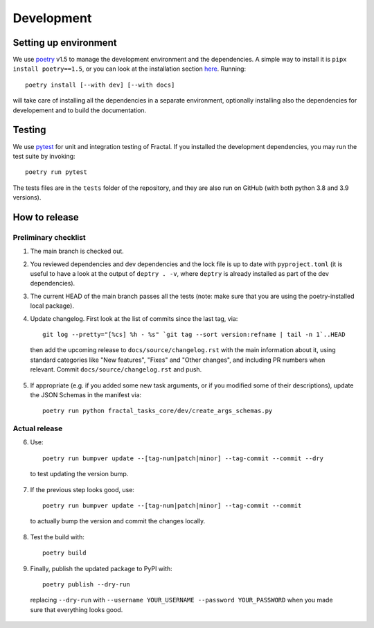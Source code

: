 Development
===========


Setting up environment
~~~~~~~~~~~~~~~~~~~~~~

We use `poetry <https://python-poetry.org/docs>`_ v1.5 to manage the development environment and the dependencies. A simple way to install it is ``pipx install poetry==1.5``, or you can look at the installation section `here <https://python-poetry.org/docs#installation>`_.
Running::

    poetry install [--with dev] [--with docs]

will take care of installing all the dependencies in a separate environment, optionally installing also the dependencies for developement and to build the documentation.

Testing
~~~~~~~

We use `pytest <https://docs.pytest.org>`_ for unit and integration testing of Fractal. If you installed the development dependencies, you may run the test suite by invoking::

    poetry run pytest

The tests files are in the ``tests`` folder of the repository, and they are also run on GitHub (with both python 3.8 and 3.9 versions).

How to release
~~~~~~~~~~~~~~

Preliminary checklist
^^^^^^^^^^^^^^^^^^^^^

1. The main branch is checked out.
2. You reviewed dependencies and dev dependencies and the lock file is up to date with ``pyproject.toml`` (it is useful to have a look at the output of ``deptry . -v``, where ``deptry`` is already installed as part of the dev dependencies).
3. The current HEAD of the main branch passes all the tests (note: make sure that you are using the poetry-installed local package).
4. Update changelog. First look at the list of commits since the last tag, via::

    git log --pretty="[%cs] %h - %s" `git tag --sort version:refname | tail -n 1`..HEAD

  then add the upcoming release to ``docs/source/changelog.rst`` with the main information about it, using standard categories like "New features", "Fixes" and "Other changes", and including PR numbers when relevant. Commit ``docs/source/changelog.rst`` and push.

5. If appropriate (e.g. if you added some new task arguments, or if you modified some of their descriptions), update the JSON Schemas in the manifest via::

    poetry run python fractal_tasks_core/dev/create_args_schemas.py


Actual release
^^^^^^^^^^^^^^

6. Use::

    poetry run bumpver update --[tag-num|patch|minor] --tag-commit --commit --dry

  to test updating the version bump.

7. If the previous step looks good, use::

    poetry run bumpver update --[tag-num|patch|minor] --tag-commit --commit

  to actually bump the version and commit the changes locally.

8. Test the build with::

    poetry build

9. Finally, publish the updated package to PyPI with::

    poetry publish --dry-run

  replacing ``--dry-run`` with ``--username YOUR_USERNAME --password YOUR_PASSWORD`` when you made sure that everything looks good.
